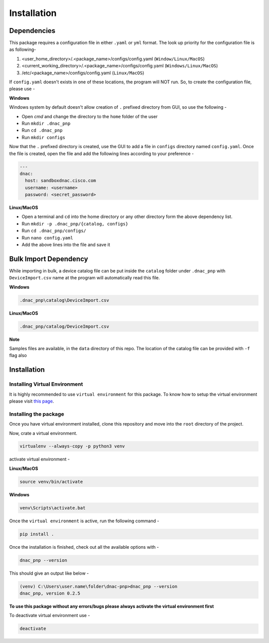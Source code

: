 Installation
============

Dependencies
------------

This package requires a configuration file in either ``.yaml`` or ``yml`` format. The look up priority for
the configuration file is as following-

1. <user_home_directory>/.<package_name>/configs/config.yaml (``Window/Linux/MacOS``)
2. <current_working_directory>/.<package_name>/configs/config.yaml (``Windows/Linux/MacOS``)
3. /etc/<package_name>/configs/config.yaml (``Linux/MacOS``)

If ``config.yaml`` doesn't exists in one of these locations, the program will NOT run. So, to create the configuration
file, please use -

**Windows**

Windows system by default doesn't allow creation of ``.`` prefixed directory from GUI, so use the following -

- Open `cmd` and change the directory to the ``home`` folder of the user
- Run ``mkdir .dnac_pnp``
- Run ``cd .dnac_pnp``
- Run ``mkdir configs``

Now that the ``.`` prefixed directory is created, use the GUI to add a file in ``configs`` directory named
``config.yaml``. Once the file is created, open the file and add the following lines according to your preference -

.. code-block:: yaml

   ---
   dnac:
     host: sandboxdnac.cisco.com
     username: <username>
     password: <secret_password>

**Linux/MacOS**

- Open a terminal and ``cd`` into the home directory or any other directory form the above dependency list.
- Run ``mkdir -p .dnac_pnp/{catalog, configs}``
- Run ``cd .dnac_pnp/configs/``
- Run ``nano config.yaml``
- Add the above lines into the file and save it

Bulk Import Dependency
----------------------

While importing in bulk, a device catalog file can be put inside the ``catalog`` folder under ``.dnac_pnp`` with
``DeviceImport.csv`` name at the program will automatically read this file.

**Windows**

.. code-block:: batch

   .dnac_pnp\catalog\DeviceImport.csv

**Linux/MacOS**

.. code-block:: shell

   .dnac_pnp/catalog/DeviceImport.csv

**Note**

Samples files are available, in the ``data`` directory of this repo.
The location of the catalog file can be provided with ``-f`` flag also

Installation
------------

Installing Virtual Environment
^^^^^^^^^^^^^^^^^^^^^^^^^^^^^^

It is highly recommended to use ``virtual environment`` for this package. To know how to setup
the virtual environment please visit `this page <https://virtualenv.pypa.io/en/stable/installation/>`_.

Installing the package
^^^^^^^^^^^^^^^^^^^^^^

Once you have virtual environment installed, clone this repository and move into the ``root``
directory of the project.

Now, crate a virtual environment.

.. code-block:: shell

   virtualenv --always-copy -p python3 venv

activate virtual environment -

**Linux/MacOS**

.. code-block:: shell

   source venv/bin/activate

**Windows**

.. code-block:: batch

   venv\Scripts\activate.bat

Once the ``virtual environment`` is active, run the following command -

.. code-block:: shell

   pip install .

Once the installation is finished, check out all the available options with -

.. code-block:: shell

   dnac_pnp --version

This should give an output like below -

.. code-block:: batch

   (venv) C:\Users\user.name\folder\dnac-pnp>dnac_pnp --version
   dnac_pnp, version 0.2.5

**To use this package without any errors/bugs please always activate the virtual environment first**

To deactivate virtual environment use -

.. code-block:: shell

   deactivate
